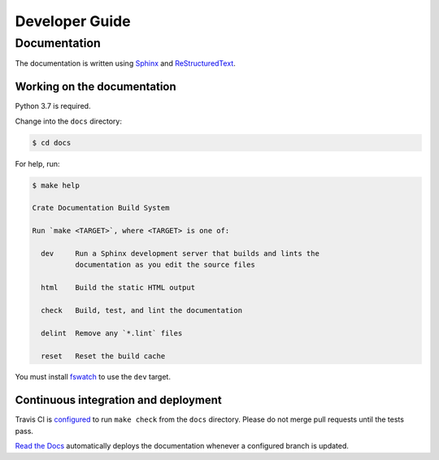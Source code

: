 ===============
Developer Guide
===============

Documentation
=============

The documentation is written using `Sphinx`_ and `ReStructuredText`_.

Working on the documentation
----------------------------

Python 3.7 is required.

Change into the ``docs`` directory:

.. code-block:: console

    $ cd docs

For help, run:

.. code-block:: console

    $ make help

    Crate Documentation Build System

    Run `make <TARGET>`, where <TARGET> is one of:

      dev     Run a Sphinx development server that builds and lints the
              documentation as you edit the source files

      html    Build the static HTML output

      check   Build, test, and lint the documentation

      delint  Remove any `*.lint` files

      reset   Reset the build cache

You must install `fswatch`_ to use the ``dev`` target.

Continuous integration and deployment
-------------------------------------

|utils| |travis| |rtd|

Travis CI is `configured`_ to run ``make check`` from the ``docs`` directory.
Please do not merge pull requests until the tests pass.

`Read the Docs`_ automatically deploys the documentation whenever a configured
branch is updated.


.. _configured: https://github.com/crate/cloud-getting-started/blob/master/.travis.yml
.. _fswatch: https://github.com/emcrisostomo/fswatch
.. _Read the Docs: http://readthedocs.org
.. _ReStructuredText: http://docutils.sourceforge.net/rst.html
.. _Sphinx: http://sphinx-doc.org/


.. |utils| image:: https://img.shields.io/endpoint.svg?color=blue&url=https%3A%2F%2Fraw.githubusercontent.com%2Fcrate%2Fcloud-getting-started%2Fmaster%2Fdocs%2Futils.json
    :alt: Utils version
    :target: https://github.com/crate/cloud-getting-started/blob/master/docs/utils.json

.. |travis| image:: https://img.shields.io/travis/crate/cloud-getting-started.svg?style=flat
    :alt: Travis CI status
    :scale: 100%
    :target: https://travis-ci.org/crate/cloud-getting-started

.. |rtd| image:: https://readthedocs.org/projects/cloud-getting-started/badge/?version=latest
    :alt: Read The Docs status
    :scale: 100%
    :target: https://cloud-getting-started.readthedocs.io/en/latest/?badge=latest
